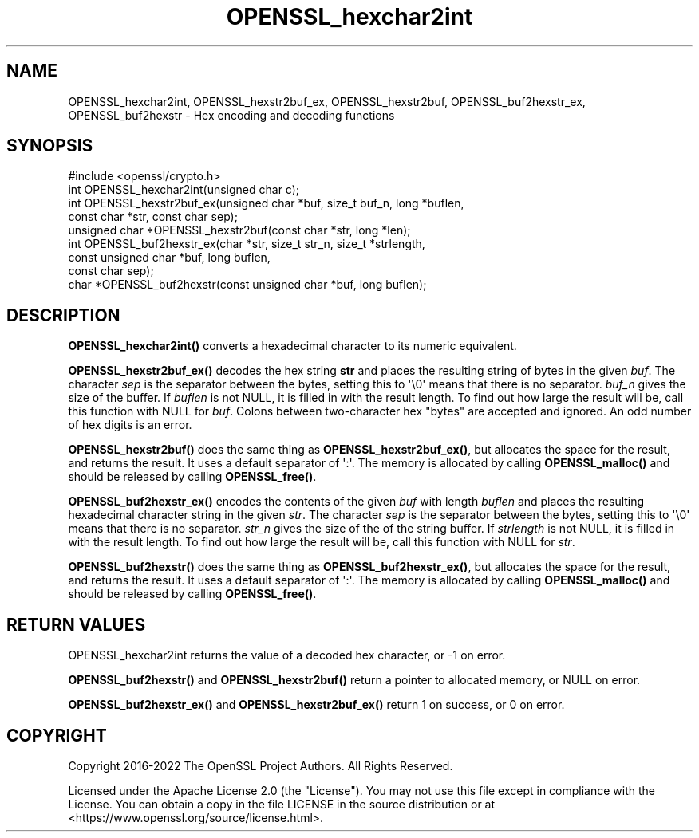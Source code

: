 .\"	$NetBSD: OPENSSL_hexchar2int.3,v 1.1 2025/07/17 14:25:52 christos Exp $
.\"
.\" -*- mode: troff; coding: utf-8 -*-
.\" Automatically generated by Pod::Man v6.0.2 (Pod::Simple 3.45)
.\"
.\" Standard preamble:
.\" ========================================================================
.de Sp \" Vertical space (when we can't use .PP)
.if t .sp .5v
.if n .sp
..
.de Vb \" Begin verbatim text
.ft CW
.nf
.ne \\$1
..
.de Ve \" End verbatim text
.ft R
.fi
..
.\" \*(C` and \*(C' are quotes in nroff, nothing in troff, for use with C<>.
.ie n \{\
.    ds C` ""
.    ds C' ""
'br\}
.el\{\
.    ds C`
.    ds C'
'br\}
.\"
.\" Escape single quotes in literal strings from groff's Unicode transform.
.ie \n(.g .ds Aq \(aq
.el       .ds Aq '
.\"
.\" If the F register is >0, we'll generate index entries on stderr for
.\" titles (.TH), headers (.SH), subsections (.SS), items (.Ip), and index
.\" entries marked with X<> in POD.  Of course, you'll have to process the
.\" output yourself in some meaningful fashion.
.\"
.\" Avoid warning from groff about undefined register 'F'.
.de IX
..
.nr rF 0
.if \n(.g .if rF .nr rF 1
.if (\n(rF:(\n(.g==0)) \{\
.    if \nF \{\
.        de IX
.        tm Index:\\$1\t\\n%\t"\\$2"
..
.        if !\nF==2 \{\
.            nr % 0
.            nr F 2
.        \}
.    \}
.\}
.rr rF
.\"
.\" Required to disable full justification in groff 1.23.0.
.if n .ds AD l
.\" ========================================================================
.\"
.IX Title "OPENSSL_hexchar2int 3"
.TH OPENSSL_hexchar2int 3 2025-07-01 3.5.1 OpenSSL
.\" For nroff, turn off justification.  Always turn off hyphenation; it makes
.\" way too many mistakes in technical documents.
.if n .ad l
.nh
.SH NAME
OPENSSL_hexchar2int,
OPENSSL_hexstr2buf_ex, OPENSSL_hexstr2buf,
OPENSSL_buf2hexstr_ex, OPENSSL_buf2hexstr
\&\- Hex encoding and decoding functions
.SH SYNOPSIS
.IX Header "SYNOPSIS"
.Vb 1
\& #include <openssl/crypto.h>
\&
\& int OPENSSL_hexchar2int(unsigned char c);
\& int OPENSSL_hexstr2buf_ex(unsigned char *buf, size_t buf_n, long *buflen,
\&                           const char *str, const char sep);
\& unsigned char *OPENSSL_hexstr2buf(const char *str, long *len);
\& int OPENSSL_buf2hexstr_ex(char *str, size_t str_n, size_t *strlength,
\&                           const unsigned char *buf, long buflen,
\&                           const char sep);
\& char *OPENSSL_buf2hexstr(const unsigned char *buf, long buflen);
.Ve
.SH DESCRIPTION
.IX Header "DESCRIPTION"
\&\fBOPENSSL_hexchar2int()\fR converts a hexadecimal character to its numeric
equivalent.
.PP
\&\fBOPENSSL_hexstr2buf_ex()\fR decodes the hex string \fBstr\fR and places the
resulting string of bytes in the given \fIbuf\fR.
The character \fIsep\fR is the separator between the bytes, setting this to \*(Aq\e0\*(Aq
means that there is no separator.
\&\fIbuf_n\fR gives the size of the buffer.
If \fIbuflen\fR is not NULL, it is filled in with the result length.
To find out how large the result will be, call this function with NULL
for \fIbuf\fR.
Colons between two\-character hex "bytes" are accepted and ignored.
An odd number of hex digits is an error.
.PP
\&\fBOPENSSL_hexstr2buf()\fR does the same thing as \fBOPENSSL_hexstr2buf_ex()\fR,
but allocates the space for the result, and returns the result. It uses a
default separator of \*(Aq:\*(Aq.
The memory is allocated by calling \fBOPENSSL_malloc()\fR and should be
released by calling \fBOPENSSL_free()\fR.
.PP
\&\fBOPENSSL_buf2hexstr_ex()\fR encodes the contents of the given \fIbuf\fR with
length \fIbuflen\fR and places the resulting hexadecimal character string
in the given \fIstr\fR.
The character \fIsep\fR is the separator between the bytes, setting this to \*(Aq\e0\*(Aq
means that there is no separator.
\&\fIstr_n\fR gives the size of the of the string buffer.
If \fIstrlength\fR is not NULL, it is filled in with the result length.
To find out how large the result will be, call this function with NULL
for \fIstr\fR.
.PP
\&\fBOPENSSL_buf2hexstr()\fR does the same thing as \fBOPENSSL_buf2hexstr_ex()\fR,
but allocates the space for the result, and returns the result. It uses a
default separator of \*(Aq:\*(Aq.
The memory is allocated by calling \fBOPENSSL_malloc()\fR and should be
released by calling \fBOPENSSL_free()\fR.
.SH "RETURN VALUES"
.IX Header "RETURN VALUES"
OPENSSL_hexchar2int returns the value of a decoded hex character,
or \-1 on error.
.PP
\&\fBOPENSSL_buf2hexstr()\fR and \fBOPENSSL_hexstr2buf()\fR
return a pointer to allocated memory, or NULL on error.
.PP
\&\fBOPENSSL_buf2hexstr_ex()\fR and \fBOPENSSL_hexstr2buf_ex()\fR return 1 on
success, or 0 on error.
.SH COPYRIGHT
.IX Header "COPYRIGHT"
Copyright 2016\-2022 The OpenSSL Project Authors. All Rights Reserved.
.PP
Licensed under the Apache License 2.0 (the "License").  You may not use
this file except in compliance with the License.  You can obtain a copy
in the file LICENSE in the source distribution or at
<https://www.openssl.org/source/license.html>.
